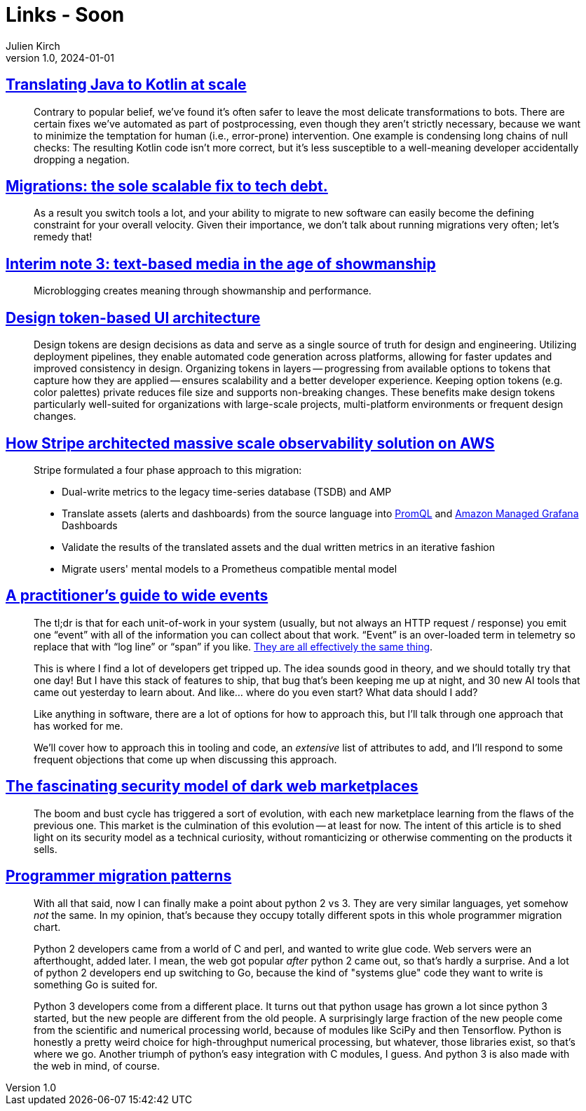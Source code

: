 = Links - Soon
Julien Kirch
v1.0, 2024-01-01
:article_lang: en
:figure-caption!:
:article_description: 

== link:https://engineering.fb.com/2024/12/18/android/translating-java-to-kotlin-at-scale/[Translating Java to Kotlin at scale]

[quote]
____
Contrary to popular belief, we’ve found it’s often safer to leave the most delicate transformations to bots. There are certain fixes we’ve automated as part of postprocessing, even though they aren’t strictly necessary, because we want to minimize the temptation for human (i.e., error-prone) intervention. One example is condensing long chains of null checks: The resulting Kotlin code isn’t more correct, but it’s less susceptible to a well-meaning developer accidentally dropping a negation.
____

== link:https://lethain.com/migrations/[Migrations: the sole scalable fix to tech debt.]

[quote]
____
As a result you switch tools a lot, and your ability to migrate to new software can easily become the defining constraint for your overall velocity. Given their importance, we don’t talk about running migrations very often; let’s remedy that!
____

== link:https://www.baldurbjarnason.com/notes/2024/interim-3/[Interim note 3: text-based media in the age of showmanship]

[quote]
____
Microblogging creates meaning through showmanship and performance. 
____

== link:https://martinfowler.com/articles/design-token-based-ui-architecture.html[Design token-based UI architecture]

[quote]
____
Design tokens are design decisions as data and serve as a single source of truth for design and engineering. Utilizing deployment pipelines, they enable automated code generation across platforms, allowing for faster updates and improved consistency in design. Organizing tokens in layers -- progressing from available options to tokens that capture how they are applied -- ensures scalability and a better developer experience. Keeping option tokens (e.g. color palettes) private reduces file size and supports non-breaking changes. These benefits make design tokens particularly well-suited for organizations with large-scale projects, multi-platform environments or frequent design changes.
____

== link:https://aws.amazon.com/fr/blogs/mt/how-stripe-architected-massive-scale-observability-solution-on-aws/[How Stripe architected massive scale observability solution on AWS]

[quote]
____
Stripe formulated a four phase approach to this migration:

* Dual-write metrics to the legacy time-series database (TSDB) and AMP
* Translate assets (alerts and dashboards) from the source language into https://prometheus.io/docs/prometheus/latest/querying/basics/[PromQL] and https://aws.amazon.com/grafana/[Amazon Managed Grafana] Dashboards
* Validate the results of the translated assets and the dual written metrics in an iterative fashion
* Migrate users' mental models to a Prometheus compatible mental model
____

== link:https://jeremymorrell.dev/blog/a-practitioners-guide-to-wide-events/[A practitioner's guide to wide events]

[quote]
____
The tl;dr is that for each unit-of-work in your system (usually, but not always an HTTP request / response) you emit one "`event`" with all of the information you can collect about that work. "`Event`" is an over-loaded term in telemetry so replace that with "`log line`" or "`span`" if you like. link:https://jeremymorrell.dev/blog/minimal-js-tracing/[They are all effectively the same thing].
____

[quote]
____
This is where I find a lot of developers get tripped up. The idea sounds good in theory, and we should totally try that one day! But I have this stack of features to ship, that bug that's been keeping me up at night, and 30 new AI tools that came out yesterday to learn about. And like… where do you even start? What data should I add?

Like anything in software, there are a lot of options for how to approach this, but I'll talk through one approach that has worked for me.

We'll cover how to approach this in tooling and code, an _extensive_ list of attributes to add, and I'll respond to some frequent objections that come up when discussing this approach.
____

== link:https://boehs.org/node/dark-web-security[The fascinating security model of dark web marketplaces]

[quote]
____
The boom and bust cycle has triggered a sort of evolution, with each new marketplace learning from the flaws of the previous one. This market is the culmination of this evolution -- at least for now. The intent of this article is to shed light on its security model as a technical curiosity, without romanticizing or otherwise commenting on the products it sells.
____

== link:https://apenwarr.ca/log/20190318[Programmer migration patterns]

[quote]
____
With all that said, now I can finally make a point about python 2 vs 3. They are very similar languages, yet somehow _not_ the same. In my opinion, that's because they occupy totally different spots in this whole programmer migration chart.

Python 2 developers came from a world of C and perl, and wanted to write glue code. Web servers were an afterthought, added later. I mean, the web got popular _after_ python 2 came out, so that's hardly a surprise. And a lot of python 2 developers end up switching to Go, because the kind of "systems glue" code they want to write is something Go is suited for.

Python 3 developers come from a different place. It turns out that python usage has grown a lot since python 3 started, but the new people are different from the old people. A surprisingly large fraction of the new people come from the scientific and numerical processing world, because of modules like SciPy and then Tensorflow. Python is honestly a pretty weird choice for high-throughput numerical processing, but whatever, those libraries exist, so that's where we go. Another triumph of python's easy integration with C modules, I guess. And python 3 is also made with the web in mind, of course.
____
